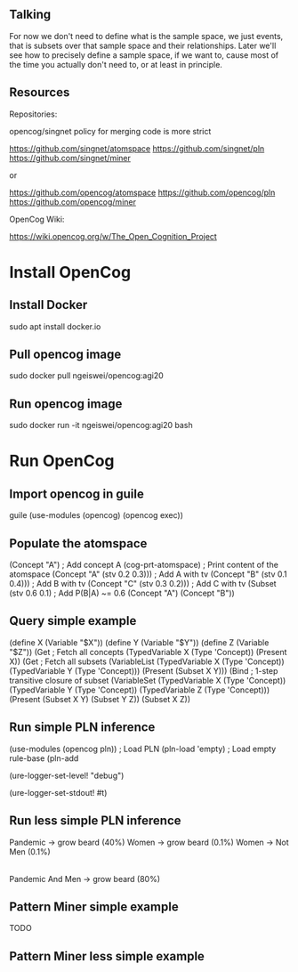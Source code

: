 ** Talking

For now we don't need to define what is the sample space, we just
events, that is subsets over that sample space and their
relationships.  Later we'll see how to precisely define a sample
space, if we want to, cause most of the time you actually don't need
to, or at least in principle.

** Resources

Repositories:

opencog/singnet policy for merging code is more strict

https://github.com/singnet/atomspace
https://github.com/singnet/pln
https://github.com/singnet/miner

or

https://github.com/opencog/atomspace
https://github.com/opencog/pln
https://github.com/opencog/miner

OpenCog Wiki:

https://wiki.opencog.org/w/The_Open_Cognition_Project

* Install OpenCog
** Install Docker
sudo apt install docker.io
** Pull opencog image
sudo docker pull ngeiswei/opencog:agi20
** Run opencog image
sudo docker run -it ngeiswei/opencog:agi20 bash
* Run OpenCog
** Import opencog in guile
guile
(use-modules (opencog) (opencog exec))
** Populate the atomspace
(Concept "A")                           ; Add concept A
(cog-prt-atomspace)                     ; Print content of the atomspace
(Concept "A" (stv 0.2 0.3)))            ; Add A with tv
(Concept "B" (stv 0.1 0.4)))            ; Add B with tv
(Concept "C" (stv 0.3 0.2)))            ; Add C with tv
(Subset (stv 0.6 0.1)                   ; Add P(B|A) ~= 0.6
  (Concept "A")
  (Concept "B"))
** Query simple example
(define X (Variable "$X"))
(define Y (Variable "$Y"))
(define Z (Variable "$Z"))
(Get                                    ; Fetch all concepts
  (TypedVariable X (Type 'Concept))
  (Present X))
(Get                                    ; Fetch all subsets
  (VariableList
    (TypedVariable X (Type 'Concept))
    (TypedVariable Y (Type 'Concept)))
  (Present (Subset X Y)))
(Bind                                   ; 1-step transitive closure of subset
  (VariableSet
    (TypedVariable X (Type 'Concept))
    (TypedVariable Y (Type 'Concept))
    (TypedVariable Z (Type 'Concept)))
  (Present
    (Subset X Y)
    (Subset Y Z))
  (Subset X Z))

# OK, this is a very simple example here, there's a lot more stuff
# that can happen, it's actually an entire programming language call
# atomese.

# So you may see that the last example looks like an inference rule,
# (Subset X Y) and (Subset Y Z) are the premises and (Subset X Z) is
# the conclusion. So what PLN is gonna do is take a bunch of these
# rules, they are gonna more sophisticated because they also need to
# modify the truth value of the conclusion, and it's gonna glue these
# rules together to build an inference chain, or inference tree.

** Run simple PLN inference
(use-modules (opencog pln))   ; Load PLN
(pln-load 'empty)             ; Load empty rule-base
(pln-add


# Now we are gonna redo the same but this time we are gonna enable
# logging, just to get a glimpse of what is happening under the
# cover.

# OK, let's change the log level to debug, that should be enough
(ure-logger-set-level! "debug")

# and we're gonna have it being displayed right in front of our eyes
(ure-logger-set-stdout! #t)

# OK, so that's a lot of information, I'm not gonna explain everything
# but we can have a selective look at some key places.

** Run less simple PLN inference
Pandemic -> grow beard (40%)
Women -> grow beard (0.1%)
Women -> Not Men (0.1%)
|-
Pandemic And Men -> grow beard (80%)
** Pattern Miner simple example
TODO
** Pattern Miner less simple example
